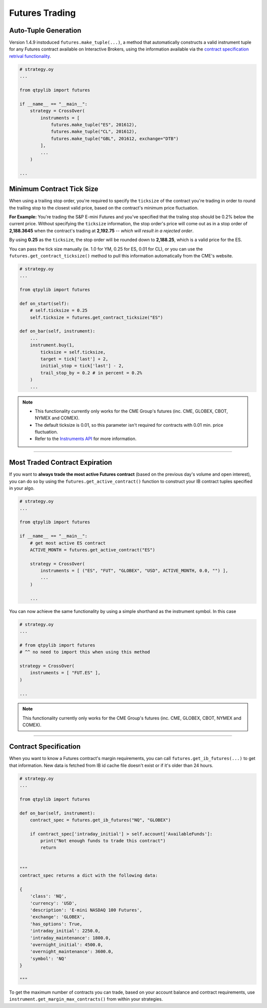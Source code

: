 Futures Trading
===============

Auto-Tuple Generation
---------------------

Version 1.4.9 instoduced ``futures.make_tuple(...)``, a method
that automatically constructs a valid instrument tuple for any Futures
contract available on Interactive Brokers, using the information available
via the `contract specification retrival functionality <#contract-specification>`_.

.. code:: python

    # strategy.oy
    ...

    from qtpylib import futures

    if __name__ == "__main__":
        strategy = CrossOver(
            instruments = [
                futures.make_tuple("ES", 201612),
                futures.make_tuple("CL", 201612),
                futures.make_tuple("GBL", 201612, exchange="DTB")
            ],
            ...
        )

    ...




Minimum Contract Tick Size
--------------------------

When using a trailing stop order, you're required to specify the
``ticksize`` of the contract you're trading in order to round the
trailing stop to the closest valid price, based on the contract's
minimum price fluctuation.

**For Example:**
You're trading the S&P E-mini Futures and you've specified that the
traling stop should be 0.2% below the current price. Without specifying
the ``ticksize`` information, the stop order's price will come out as
in a stop order of **2,188.3645** when the contract's trading at
**2,192.75**  -- *which will result in a rejected order*.

By using **0.25** as the ``ticksize``, the stop order will be
rounded down to **2,188.25**, which is a valid price for the ES.

You can pass the tick size manually (ie. 1.0 for YM, 0.25 for ES,
0.01 for CL), or you can use the ``futures.get_contract_ticksize()``
method to pull this information automatically from the CME's website.

.. code:: python

    # strategy.oy
    ...

    from qtpylib import futures

    def on_start(self):
        # self.ticksize = 0.25
        self.ticksize = futures.get_contract_ticksize("ES")

    def on_bar(self, instrument):
        ...
        instrument.buy(1,
            ticksize = self.ticksize,
            target = tick['last'] + 2,
            initial_stop = tick['last'] - 2,
            trail_stop_by = 0.2 # in percent = 0.2%
        )
        ...

.. note::
    * This functionality currently only works for the CME Group's futures (inc. CME, GLOBEX, CBOT, NYMEX and COMEX).
    * The default ticksize is 0.01, so this parameter isn't required for contracts with 0.01 min. price fluctuation.
    * Refer to the `Instruments API <./api.html#qtpylib.instrument.Instrument.order>`_ for more information.

-----


Most Traded Contract Expiration
-------------------------------

If you want to **always trade the most active Futures contract**
(based on the previous day's volume and open interest),
you can do so by using the ``futures.get_active_contract()``
function to construct your IB contract tuples specified in
your algo.

.. code:: python

    # strategy.oy
    ...

    from qtpylib import futures

    if __name__ == "__main__":
        # get most active ES contract
        ACTIVE_MONTH = futures.get_active_contract("ES")

        strategy = CrossOver(
            instruments = [ ("ES", "FUT", "GLOBEX", "USD", ACTIVE_MONTH, 0.0, "") ],
            ...
        )

        ...

You can now achieve the same functionality by using a simple shorthand as the instrument symbol.
In this case

.. code:: python

    # strategy.oy
    ...

    # from qtpylib import futures
    # ^^ no need to import this when using this method

    strategy = CrossOver(
        instruments = [ "FUT.ES" ],
    )

    ...


.. note::
    This functionality currently only works for the CME Group's futures (inc. CME, GLOBEX, CBOT, NYMEX and COMEX).


-----


Contract Specification
----------------------

When you want to know a Futures contract's margin requirements, you can
call ``futures.get_ib_futures(...)`` to get that information.
New data is fetched from IB id cache file doesn't exist or
if it's older than 24 hours.

.. code:: python

    # strategy.oy
    ...

    from qtpylib import futures

    def on_bar(self, instrument):
        contract_spec = futures.get_ib_futures("NQ", "GLOBEX")

        if contract_spec['intraday_initial'] > self.account['AvailableFunds']:
            print("Not enough funds to trade this contract")
            return


    """
    contract_spec returns a dict with the following data:

    {
        'class': 'NQ',
        'currency': 'USD',
        'description': 'E-mini NASDAQ 100 Futures',
        'exchange': 'GLOBEX',
        'has_options': True,
        'intraday_initial': 2250.0,
        'intraday_maintenance': 1800.0,
        'overnight_initial': 4500.0,
        'overnight_maintenance': 3600.0,
        'symbol': 'NQ'
    }

    """

To get the maximum number of contracts you can trade,
based on your account balance and contract requirements,
use ``instrument.get_margin_max_contracts()``
from within your strategies.

